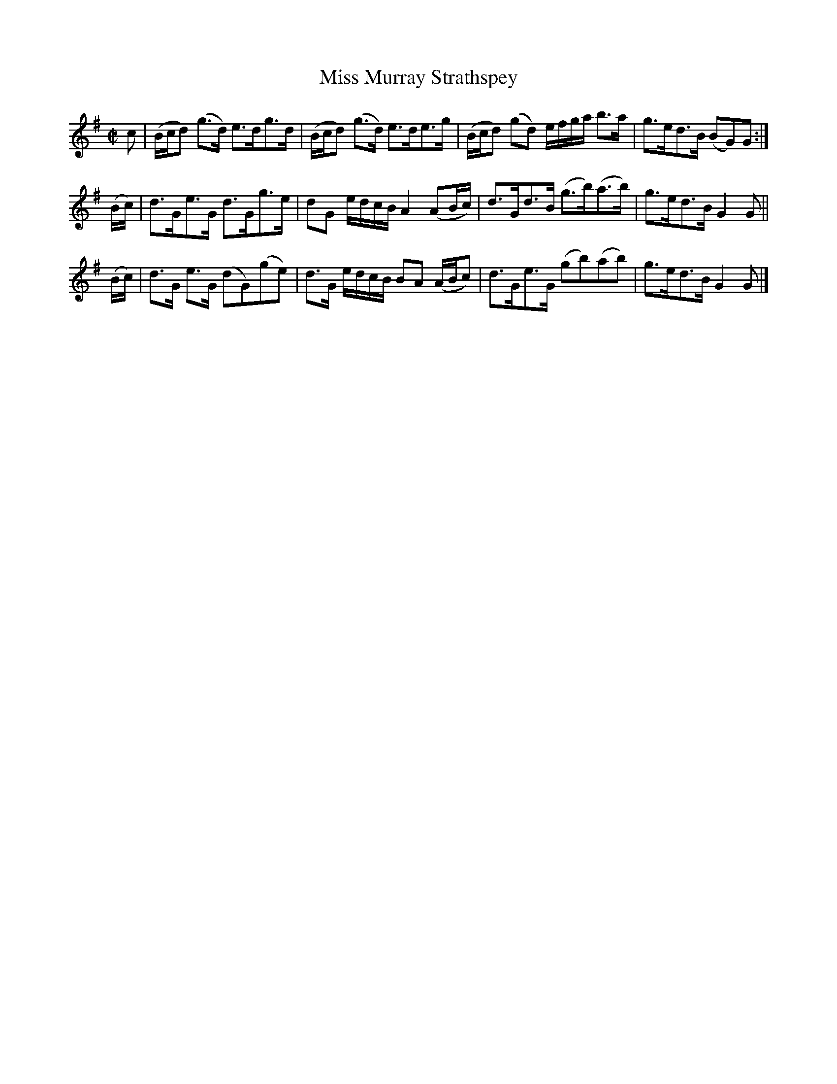 X: 182
T: Miss Murray Strathspey
R: strathspey
M: C|
L: 1/16
Z: 2012 John Chambers <jc:trillian.mit.edu>
B: J. Anderson "Budget of Strathspeys, Reels and Country Dances" (Early 1800s) p.18 #2
F: http://imslp.org/wiki/Anderson%27s_Budget_of_Strathspeys,_Reels_and_Country_Dances_(Various)
K: G
c2 | (Bcd2) (g3d) e3dg3d | (Bcd2) (g3d) e3de3g | (Bcd2) (g2d2) efga b3a | g3ed3B (B2G2)G2 :|
(Bc) | d3Ge3G d3Gg3e | d2G2 edcB A4 (A2Bc) | d3Gd3B (g3b)(a3b) | g3ed3B G4 G2 ||
(Bc) | d3G e3G (d2G2)(g2e2) | d3G edcB B2A2 (ABc2) | d3Ge3G (g2b2)(a2b2) | g3ed3B G4G2 |]
